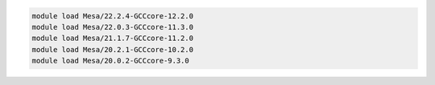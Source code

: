 .. code-block:: console

    module load Mesa/22.2.4-GCCcore-12.2.0
    module load Mesa/22.0.3-GCCcore-11.3.0
    module load Mesa/21.1.7-GCCcore-11.2.0
    module load Mesa/20.2.1-GCCcore-10.2.0
    module load Mesa/20.0.2-GCCcore-9.3.0
